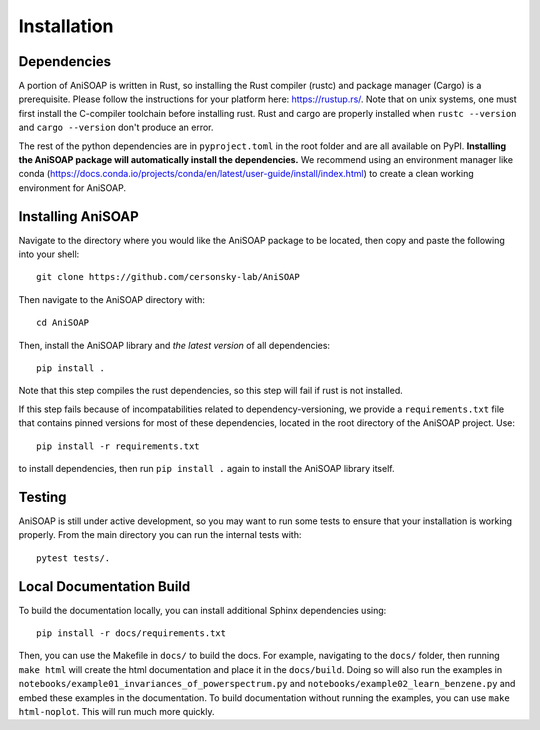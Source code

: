 ============ 
Installation
============

Dependencies
------------

A portion of AniSOAP is written in Rust, so installing the Rust compiler (rustc) and package manager (Cargo) is a prerequisite. Please follow the instructions for your platform here: https://rustup.rs/. Note that on unix systems, one must first install the C-compiler toolchain before installing rust. Rust and cargo are properly installed when ``rustc --version`` and ``cargo --version`` don't produce an error.

The rest of the python dependencies are in ``pyproject.toml`` in the root folder and are all available on PyPI. **Installing the AniSOAP package will automatically install the dependencies.** We recommend using an environment manager like conda (https://docs.conda.io/projects/conda/en/latest/user-guide/install/index.html) to create a clean working environment for AniSOAP.

Installing AniSOAP
------------------

Navigate to the directory where you would like the AniSOAP package to be located, then copy and paste the 
following into your shell::

  git clone https://github.com/cersonsky-lab/AniSOAP

Then navigate to the AniSOAP directory with::

  cd AniSOAP

Then, install the AniSOAP library and *the latest version* of all dependencies::

  pip install .

Note that this step compiles the rust dependencies, so this step will fail if rust is not installed.

If this step fails because of incompatabilities related to dependency-versioning, we provide a ``requirements.txt`` file that contains pinned versions for most of these dependencies, located in the root directory of the AniSOAP project. Use::

  pip install -r requirements.txt 

to install dependencies, then run ``pip install .`` again to install the AniSOAP library itself.

Testing
-------

AniSOAP is still under active development, so you may want to run some tests to ensure that your installation is working properly.  From the main directory you can run the internal tests with::

  pytest tests/.


Local Documentation Build
-------------------------

To build the documentation locally, you can install additional Sphinx dependencies using::

  pip install -r docs/requirements.txt 

Then, you can use the Makefile in ``docs/`` to build the docs. For example, navigating to the ``docs/`` folder, then running ``make html`` will create the html documentation and place it in the ``docs/build``. Doing so will also run the examples in ``notebooks/example01_invariances_of_powerspectrum.py`` and ``notebooks/example02_learn_benzene.py`` and embed these examples in the documentation. To build documentation without running the examples, you can use ``make html-noplot``. This will run much more quickly.
